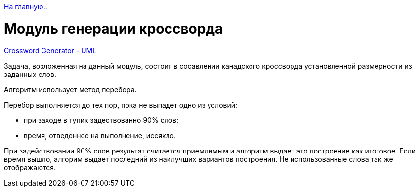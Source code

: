 link:../info_main.adoc[На главную..]

= Mодуль генерации кроссворда

link:../uml_diagrams/crossword_generator.plum[Crossword Generator - UML]

Задача, возложенная на данный модуль, состоит в сосавлении канадского кроссворда установленной размерности из заданных слов.

Алгоритм использует метод перебора.

Перебор выполняется до тех пор, пока не выпадет одно из условий:

- при заходе в тупик задествованно 90% слов;
- время, отведенное на выполнение, иссякло.

При задействовании 90% слов результат считается приемлимым и алгоритм выдает это построение как итоговое. Если время вышло, алгорим выдает последний из наилучших вариантов построения. Не использованные слова так же отображаются.